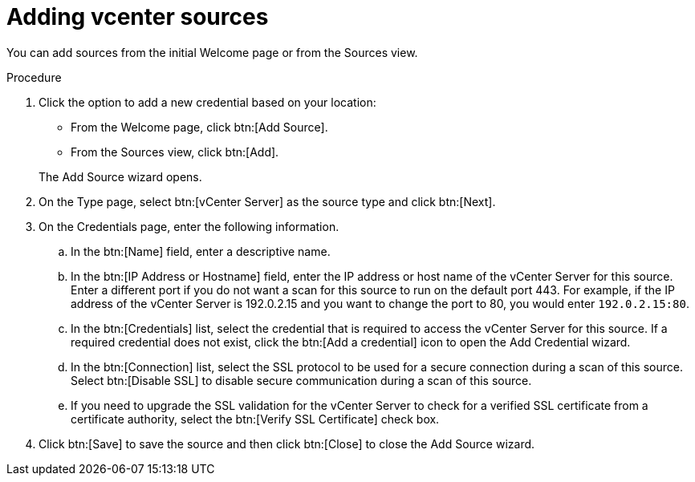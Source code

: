 // Module included in the following assemblies:
// assembly-adding-vcent-sources-creds-gui.adoc

[id="proc-adding-vcent-sources-gui-{context}"]

= Adding vcenter sources

You can add sources from the initial Welcome page or from the Sources view.

.Prerequisites

// Any prereqs?

.Procedure

. Click the option to add a new credential based on your location:
  * From the Welcome page, click btn:[Add Source].
  * From the Sources view, click btn:[Add].

+
The Add Source wizard opens.

. On the Type page, select btn:[vCenter Server] as the source type and click btn:[Next].

. On the Credentials page, enter the following information.
.. In the btn:[Name] field, enter a descriptive name.
.. In the btn:[IP Address or Hostname] field, enter the IP address or host name of the vCenter Server for this source. Enter a different port if you do not want a scan for this source to run on the default port 443. For example, if the IP address of the vCenter Server is 192.0.2.15 and you want to change the port to 80, you would enter `192.0.2.15:80`.
// NOTE: 80 is just a guess...
.. In the btn:[Credentials] list, select the credential that is required to access the vCenter Server for this source. If a required credential does not exist, click the btn:[Add a credential] icon to open the Add Credential wizard.
.. In the btn:[Connection] list, select the SSL protocol to be used for a secure connection during a scan of this source. Select btn:[Disable SSL] to disable secure communication during a scan of this source.
.. If you need to upgrade the SSL validation for the vCenter Server to check for a verified SSL certificate from a certificate authority, select the btn:[Verify SSL Certificate] check box.
. Click btn:[Save] to save the source and then click btn:[Close] to close the Add Source wizard.

// .Verification steps
// (Optional) Provide the user with verification method(s) for the procedure, such as expected output or commands that can be used to check for success or failure.

// .Additional resources
// * A bulleted list of links to other material closely related to the contents of the procedure module.
// * Currently, modules cannot include xrefs, so you cannot include links to other content in your collection. If you need to link to another assembly, add the xref to the assembly that includes this module.
